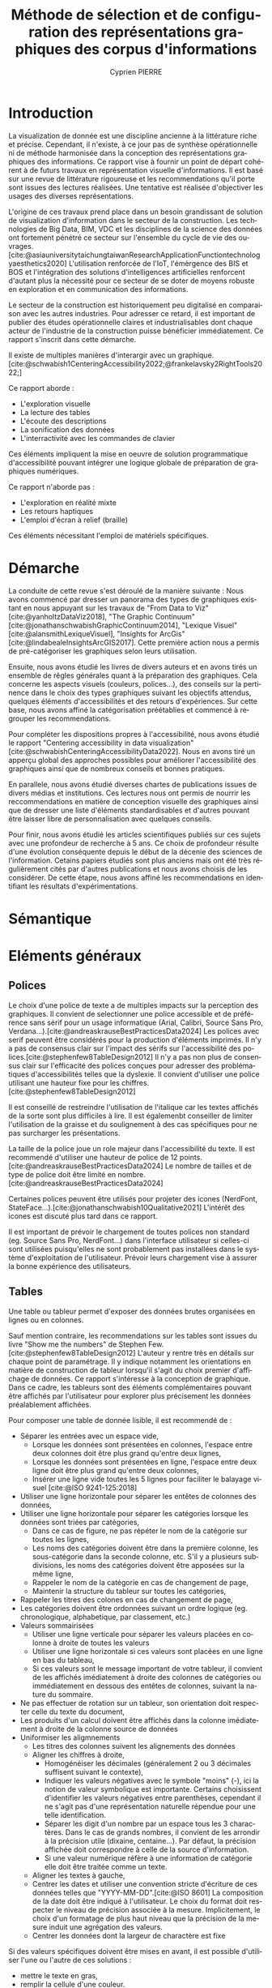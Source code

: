 #+title: Méthode de sélection et de configuration des représentations graphiques des corpus d'informations
#+bibliography: "data-viz.bib"
#+author: Cyprien PIERRE
#+language: fr
#+Abstract: Add abstract here
#+keywords: Visualisation de données, Méthode de sélection, Charte graphique, Bonnes pratiques


* Introduction
La visualization de donnée est une discipline ancienne à la littérature riche et précise. Cependant, il n'existe, à ce jour pas de synthèse opérationnelle ni de méthode harmonisée dans la conception des représentations graphiques des informations. Ce rapport vise à fournir un point de départ cohérent à de futurs travaux en représentation visuelle d'informations. Il est basé sur une revue de littérature rigoureuse et les recommendations qu'il porte sont issues des lectures réalisées. Une tentative est réalisée d'objectiver les usages des diverses représentations.

L'origine de ces travaux prend place dans un besoin grandissant de solution de visualization d'information dans le secteur de la construction. Les technologies de Big Data, BIM, VDC et les disciplines de la science des données ont fortement pénétré ce secteur sur l'ensemble du cycle de vie des ouvrages. [cite:@asiauniversitytaichungtaiwanResearchApplicationFunctiontechnologyaesthetics2020] L'utilisation renforcée de l'IoT, l'émèrgence des BIS et BOS et l'intégration des solutions d'intelligences artificielles renforcent d'autant plus la nécessité pour ce secteur de se doter de moyens robuste en exploration et en communication des informations.

Le secteur de la construction est historiquement peu digitalisé en comparaison avec les autres industries. Pour adresser ce retard, il est important de publier des études opérationnelle claires et industrialisables dont chaque acteur de l'industrie de la construction puisse bénéficier immédiatement. Ce rapport s'inscrit dans cette démarche.

Il existe de multiples manières d'interargir avec un graphique. [cite:@schwabish1CenteringAccessibility2022;@frankelavsky2RightTools2022;]

Ce rapport aborde :
- L'exploration visuelle
- La lecture des tables
- L'écoute des descriptions
- La sonification des données
- L'interractivité avec les commandes de clavier
Ces éléments impliquent la mise en oeuvre de solution programmatique d'accessibilité pouvant intégrer une logique globale de préparation de graphiques numériques.

Ce rapport n'aborde pas :
- L'exploration en réalité mixte
- Les retours haptiques
- L'emploi d'écran à relief (braille)
Ces éléments nécessitant l'emploi de matériels spécifiques.

* Démarche
La conduite de cette revue s'est déroulé de la manière suivante :
Nous avons commencé par dresser un panorama des types de graphiques existant en nous appuyant sur les travaux de "From Data to Viz"[cite:@yanholtzDataViz2018], "The Graphic Continuum"[cite:@jonathanschwabishGraphicContinuum2014], "Lexique Visuel"[cite:@alansmithLexiqueVisuel], "Insights for ArcGis"[cite:@lindabealeInsightsArcGIS2017].
Cette première action nous a permis de pré-catégoriser les graphiques selon leurs utilisation.

Ensuite, nous avons étudié les livres de divers auteurs et en avons tirés un ensemble de rêgles générales quant à la préparation des graphiques. Cela concerne les aspects visuels (couleurs, polices...), des conseils sur la pertinence dans le choix des types graphiques suivant les objectifs attendus, quelques éléments d'accessibilités et des retours d'expériences. Sur cette base, nous avons affiné la catégorisation préétablies et commencé à regrouper les recommendations.

Pour compléter les dispositions propres à l'accessibilité, nous avons étudié le rapport "Centering accessibility in data visualization"[cite:@schwabishCenteringAccessibilityData2022]. Nous en avons tiré un apperçu global des approches possibles pour améliorer l'accessibilité des graphiques ainsi que de nombreux conseils et bonnes pratiques.

En parallele, nous avons étudié diverses chartes de publications issues de divers médias et institutions. Ces lectures nous ont permis de nourrir les reccommendations en matière de conception visuelle des graphiques ainsi que de dresser une liste d'éléments standardisables et d'autres pouvant être laisser libre de personnalisation avec quelques conseils.

Pour finir, nous avons étudié les articles scientifiques publiés sur ces sujets avec une profondeur de recherche à 5 ans. Ce choix de profondeur résulte d'une évolution conséquente depuis le début de la décenie des sciences de l'information. Cetains papiers étudiés sont plus anciens mais ont été très régulièrement cités par d'autres publications et nous avons choisis de les considérer. De cette étape, nous avons affiné les recommendations en identifiant les résultats d'expérimentations.

* Sémantique

* Eléments généraux
** Polices
Le choix d'une police de texte a de multiples impacts sur la perception des graphiques. Il convient de selectionner une police accessible et de préférence sans sérif pour un usage informatique (Arial, Calibri, Source Sans Pro, Verdana...).[cite:@andreaskrauseBestPracticesData2024] Les polices avec serif peuvent être considérés pour la production d'éléments imprimés. Il n'y a pas de consensus clair sur l'impact des sérifs sur l'accessibilité des polices.[cite:@stephenfew8TableDesign2012] Il n'y a pas non plus de consensus clair sur l'efficacité des polices conçues pour adresser des problématiques d'accessibilités telles que la dyslexie. Il convient d'utiliser une police utilisant une hauteur fixe pour les chiffres.[cite:@stephenfew8TableDesign2012]

Il est conseillé de restreindre l'utilisation de l'italique car les textes affichés de la sorte sont plus difficiles à lire. Il est égalemenbt conseiller de limiter l'utilisation de la graisse et du soulignement à des cas spécifiques pour ne pas surcharger les présentations.

La taille de la police joue un role majeur dans l'accessibilité du texte. Il est recommendé d'utiliser une hauteur de police de 12 points.[cite:@andreaskrauseBestPracticesData2024] Le nombre de tailles et de type de police doit être limité en nombre.[cite:@andreaskrauseBestPracticesData2024]

Certaines polices peuvent être utilisés pour projeter des icones (NerdFont, StateFace...).[cite:@jonathanschwabish10Qualitative2021] L'intérêt des icones est discuté plus tard dans ce rapport.

Il est important de prévoir le chargement de toutes polices non standard (eg. Source Sans Pro, NerdFont...) dans l'interface utilisateur si celles-ci sont utilisées puisqu'elles ne sont probablement pas installées dans le système d'exploitation de l'utilisateur. Prévoir leurs chargement vise à assurer la bonne expérience des utilisateurs.

** Tables
Une table ou tableur permet d'exposer des données brutes organisées en lignes ou en colonnes.

Sauf mention contraire, les recommendations sur les tables sont issues du livre "Show me the numbers" de Stephen Few.[cite:@stephenfew8TableDesign2012] L'auteur y rentre très en détails sur chaque point de paramétrage. Il y indique notamment les orientations en matière de construction de tableur lorsqu'il s'agit du choix premier d'affichage de données. Ce rapport s'intéresse à la conception de graphique. Dans ce cadre, les tableurs sont des éléments complémentaires pouvant être affichés par l'utilisateur pour explorer plus précisement les données préalablement affichées.

Pour composer une table de donnée lisible, il est recommendé de :
- Séparer les entrées avec un espace vide,
  - Lorsque les données sont présentées en colonnes, l'espace entre deux colonnes doit être plus grand qu'entre deux lignes,
  - Lorsque les données sont présentées en ligne, l'espace entre deux ligne doit être plus grand qu'entre deux colonnes,
  - Insérer une ligne vide toutes les 5 lignes pour faciliter le balayage visuel [cite:@ISO 9241-125:2018]
- Utiliser une ligne horizontale pour séparer les entêtes de colonnes des données,
- Utiliser une ligne horizontale pour séparer les catégories lorsque les données sont triées par catégories,
  - Dans ce cas de figure, ne pas répéter le nom de la catégorie sur toutes les lignes,
  - Les noms des catégories doivent être dans la première colonne, les sous-catégorie dans la seconde colonne, etc. S'il y a plusieurs subdivisions, les noms des catégories doivent être apposées sur la même ligne,
  - Rappeler le nom de la catégorie en cas de changement de page,
  - Maintenir la structure du tableur sur toutes les catégories,
- Rappeler les titres des colones en cas de changement de page,
- Les catégories doivent être ordonnées suivant un ordre logique (eg. chronologique, alphabetique, par classement, etc.)
- Valeurs sommairisées
  - Utiliser une ligne verticale pour séparer les valeurs placées en colonne à droite de toutes les valeurs
  - Utiliser une ligne horizontale si ces valeurs sont placées en une ligne en bas du tableau,
  - Si ces valeurs sont le message important de votre tableur, il convient de les affichés imédiatement à droite des colonnes de catégories ou immédiatement en dessous des entêtes de colonnes, suivant la nature du sommaire.
- Ne pas effectuer de rotation sur un tableur, son orientation doit respecter celle du texte du document,
- Les produits d'un calcul doivent être affichés dans la colonne imédiatement à droite de la colonne source de données
- Uniformiser les aligmnements
  - Les titres des colonnes suivent les alignements des données
  - Aligner les chiffres à droite,
    - Homogénéiser les décimales (généralement 2 ou 3 décimales suffisent suivant le contexte),
    - Indiquer les valeurs négatives avec le symbole "moins" (-), ici la notion de valeur symbolique est importante. Certains choisissent d'identifier les valeurs négatives entre parenthèses, cependant il ne s'agit pas d'une représentation naturelle répendue pour une telle identification.
    - Séparer les digit d'un nombre par un espace tous les 3 charactères. Dans le cas de grands nombres, il convient de les arrondir à la précision utile (dixaine, centaine...). Par défaut, la précision affichée doit correspondre à celle de la source d'information.
    - Si une valeur numérique réfère à une information de catégorie elle doit être traitée comme un texte.
  - Aligner les textes à gauche,
  - Centrer les dates et utiliser une convention stricte d'écriture de ces données telles que "YYYY-MM-DD".[cite:@ISO 8601] La composition de la date doit être indiqué à l'utilisateur. Le choix du format doit respecter le niveau de précision associée à la mesure. Implicitement, le choix d'un formatage de plus haut niveau que la précision de la mesure induit une agrégation des valeurs.
  - Centrer les données dont la largeur de charactère est fixe

Si des valeurs spécifiques doivent être mises en avant, il est possible d'utiliser l'une ou l'autre de ces solutions :
- mettre le texte en gras,
- remplir la cellule d'une couleur.
Il est recommandé de limiter cette opération à un nombre réduit de valeur. Si cela n'est pas possible, il convient de sélectionner un autre mode de visualisation.

Des prescriptions spécifiques à la préparation de tableurs pour certains graphiques sont apportés le cas échéant dans la suite de ce rapport.

* Graphiques
** Marqueur #indicateur
Affiche une valeur simple, plus pertinent lorsqu'associé à une tendance sur une période donnée.

** Jauge #indicateur
Représentation métaphorique  la vitesse d'un système.

** Tiret #indicateur
Présentation d'une valeur mesurée ou calculée au regard d'une valeur cible et ... . Pertinent lors de la réalisation d'un benchmark.

** Barres divergentes #deviation

** Barres divergentes empilées #deviation
Utilisé pour illustrer les résultats d'enquêtes impliquant un sentiment. Les barres doivent être calculées en pourcentage et alignées à 100% comme pour une partie d'un ensemble. Les réponses sont affichées de façon ordonée et du plus négatif au plus positif. Il convient d'utiliser une palette de couleur divergente. Lors de la préparation d'une enquête impliquant des sentiment, il est conseiller de proposer un choix de valeur paires pour éviter les votes neutres sauf si la représentation de l'indiférence est une volontée de l'étude. De plus, *expliquer la limite de nombre de zones facile à visualiser* (max 6?)

** Spine #deviation
Utilisé pour afficher la quantité de réponses négatives et positives à une question. Le spine divise une valeure quantitative unique en deux ccomposants distinct contrasté par un déterminent binaire.Utilisé pour afficher la quantité de réponses négatives et positives à une question.

** Horizon #evolution
Permet de vérifier un équilibre entre deux borne par rapport à une base. Utilisé pour suivre l'évolution d'une variable dans le temps et devant respecter un écart-type (eg. tension à 230V +/- 5%). L'information la plus importante est le dépassement de l'écart-type. Pour correctement mettre en évidence ces phénomènes, il est recommendé d'utiliser une palette de couleur de

** Cascade #deviation #evolution
Affiche les gains et pertes entres deux états d'un système. [cite:@JSchwabish 2021 p130]

** Bougies #deviation #evolution
Illustre les évolutions d'un stock sur une temporalité donnée. La ligne indique l'état le plus haut et l'état le plus bas de la journée. La barre indique l'état de l'ouverture et de la cloture de la période.[cite:@JSchwabish 2021 p199] Il convient d'utiliser une palette de couleur binaire pour contraster les périodes aux soldes positifs des périodes aux soldes négatifs.

** Nuage de point #correlation
Représente la relation entres deux variables continues.
La couleur est utilisée pour distinguer les catégories.
Si des milliers de point de données sont à afficher, il est préférable d'utiliser soit :
- des cercles ouverts
- des petits cercles
- des cercles avec une transparence
  Cela permet de limiter le masquage des points de données par surimposition. [cite:@AKrause 2024 p12]

** Nuage de bulle #correlation
Il s'agit d'un nuage de point dont la taille des bules est utilisé pour représenter la valeur quantitative.

** Matrice de température #correlation
Représentation graphique d'une table de valeur homogène. [cite:@Sosulski 2019 p52]
Intéressante pour afficher une tendance lorsqu'un très grand nombre d'information est impliqué.

En utilisant une palette de couleur séquentielle, un lecteur aura tendance à considérer une couleur sombre comme une valeur haute. En utilisant une palette de couleur divergente (eg. basée sur la température de la couleur), ce phénomène s'estompe.

L'organisation des catégories changeant la forme de la matrice de température, il convient de retenir une organisation par valeur croissante ou décroissante à une colonne donnée. Il convient de signaler cette configuration au lecteur.[cite:@Wilke 2019 p57]

** Matrice de bulle #correlation
Ce graphique est une version aggrégée du nuage de bulle et le la matrice de température.

Il simplifie la visualisation des relations entre un couple de variable. A réserver pour un usage d'exploration de donées.[cite:@Sosulski 2019 p51] La taille des bules représente la force de la corrélation. Cette force est la représentation du coefficient de Pearson.[cite:@JSchwabish 2021 p.275]

La couleur peut être utilisée pour distinguer les catégories (à vérifier). Elle peut être également utilisée comme double encodage de la correlation (à vérifier).

Le tableur associée est une matrice de correlation organisant les valeurs de coefficient de Pearson.

** Pareto #correlation
Ce type de graphique montre la relation entre les valeurs quantitatives de catégories organisées en colonne ordonnée et la valeur cumulée affichée en ligne brisée. Le premier point de la ligne vérifiant $$\tau\geq80\%Total$$ est affichée. Est utilisé pour illustrer les éléments important dans un système qualité.

** Arbre de mot #correlation
Représente les liens sémantiques. Utilisé pour classifier les réponses textuelles d'une enquête.(voir Paige Jarreau) Utilisé pour illustrer l'usage des mots dans un texte.(voir Martin Wattenberg & Fernanda Viegas 2007) La taille des mots représente la fréquence de leurs usages.[cite:@JSchwabish 2021 p.316]

** Histogramme #distribution
Utilisé pour afficher une seule distribution de donnée. Il n'y a pas d'espace entre deux barres ce qui permet de favoriser la forme de la distribution. La nature du graphique (barre) implique un calcul d'agrégat pour chaque barre. La largeur de l'agrégat est à évaluer au regard du niveau de détail souhaité. L'histogramme n'est pas adapté à l'affichage de l'ensemble des valeurs, pour cela il convient d'utiliser une courbe de densité.

** Polygone de fréquence #distribution
Utilisé pour afficher simultanément plusieurs distributions de données. Fonctionne comme un histogramme. Chaque agrégat est représenté par un point et ils sont reliés entres eux par un segment droit. Pour faciliter la lécture, il convient de limiter le nombre de distributions affichées à 4 ce qui correspondant notamment au nombre de symboles aisément discriminables.

** Courbe de densité #distribution
La densité représente la probabilité de distribution des variables. [cite:@Sosulski 2019 p48] Pertinent lorsque le nombre de données est très grand, autrement il convient d'utiliser un histogramme.[cite:@Wilke 2019 p62] En cas d'affichage de plusieurs courbe, utiliser  des remplissages transparents pour faciliter la distinctions. L'air de la courbe est usuellement égal à 1 et de ce fait, l'échelle de l'axe des ordonnées dépend de l'axe des absisses.[cite:@Wilke 2019 p63]

** Courbe cumulative #distribution
Utilisé pour représenter une distribution inégale. L'axe des ordonnées est toujours la fréquence cumulative et l'axe des absisses est toujours une mesure.

** Bande de valeur (strip plot) #distribution
Affiche les points de données d'une catégorie. Les points sont légèrement décalés les uns des autres par un offset pour éviter le masquage de données par surimposition. Ce type de graphique peut être associé à un graphique en violon ou en lignes de crêtes lorsque l'on veut exposer graphiquement les données sources des tracés. [cite:@Wilke 2019 p85]

** Boite à moustache #distribution

** Valeur lettrée #distribution
Représente chaque découpage statistique ($$x\sigma$$) par une boite distincte. Convient en remplacement des boites à moustache lorsqu'il y a un très grand nombre de données disponibles. Permet de faire des estimations fiables. [cite:@hofmannLetterValuePlotsBoxplots2017]

** Violon #distribution
Représente fidèlement les distributions d'un très grand nombre de données. Utilisé pour faire des comparaisons entre des catégories. Très pertinent pour représenter les distributions bimodales.[cite:@Wilke 2019 p84] Le tracé du demi-violon est identique au tracé d'une courbe de densité. Celui-ci commence à la valeur la plus petite et termine à la valeur la plus grande.

** Mini-graphe (spark line) #evolution
Affiche la tendance d'évolution d'une variable ou d'une catégorie. Est généralement intégré dans un tableur. N'affiche aucun autre élément que la courbe et un point symbolisant l'état actuel. Cette représentation est très macroscopique et vise à succiter un sentiment plutot que d'exposer une valeur précise. [cite:@JSchwabish 2021 p204]

** Bulle proportionnelle ordonnée #classement
Utilisé pour illustrer les grandes variations de quantité pour différentes catégories et lorsque la distinction des nuances n'est pas primordiale. Les bulles doivent être dimensionnés par leurs surface pour éviter d'éxagérer les différences.[cite:@Schwabish 2021 p123] Ce type de graphique utilise un double encodage de la quantité : la position et la taille. [cite:@Wilke 2019 p120] Bien que ce type de représentation soit considéré comme engageant, il convient d'utiliser un graphique en barre ordonnée à la place lorsque l'évaluation des différences entre catégories est importante.[cite:@Schwabish 2021 p122]

** Barre ordonnée #classement

** Lollipop #classement
Utilisé pour afficher la position dans une liste ordonnée lorsque l'affichage de la valeur est moins important que la position. Egalement très efficace comparé aux barres hordonnées lorsqu'il y a un grand nombre de catégorie dans le classement. Si une ligne connecte le point de la valeur à laxe des ordonnées, l'axe des absisse doit commencer à 0, autrement cela n'est pas obligatoire.

** Haltères #classement
Utilisé pour comparer un minimum et un maximum de plusieurs catégories. La relation entre le maximum et le minimum d'une catégorie est représenté par la barre reliant les deux valeurs.

Peut être utilisé pour illustrer le changement d'une valeur entre deux état données. Dans ce cas, il convient de flécher le sens du changement de l'état antérieur vers l'état final.

Dans ces deux cas de figures, les catégories doivent êtres ordonnées de la plus grande valeur à la plus petite.

Les haltères sont toujours affichés à l'horizontal.

** Pente #classement
Affiche la variation des valeurs ou ratios des catégories entre deux états donnés.

** Bosses #classement
Affiche l'évolution d'un classement entre différents jalons. Ce graphique n'affiche pas les valeurs sous-jacente mais uniquement le positionnement de la catégorie dans le classement.[cite:@Schwabish 2021 p154] Si la valeur source est également à représenter, ce graphique peut se transformer en graphique en ruban, combinant les disposition du graphique en bosse avec celles du graphique de Sankey.[cite:@Schwabish 2021 p154]

* Méthode de sélection

* Etudes futures
Des études complémentaires pourraient être menées sur les sujets suivants :
- La conception de librairies de graphiques accessibles fonctionnant aussi bien dans un usage web que dans les PDF,

* Evolution
La table de donnée sous-jacente doit être organisée par colonne de valeur temporelle croissante.

* Classement
La table de données sous-jacente doit être organisée par ligne de classement croissante (du pemier au dernier en partant de la première ligne).
